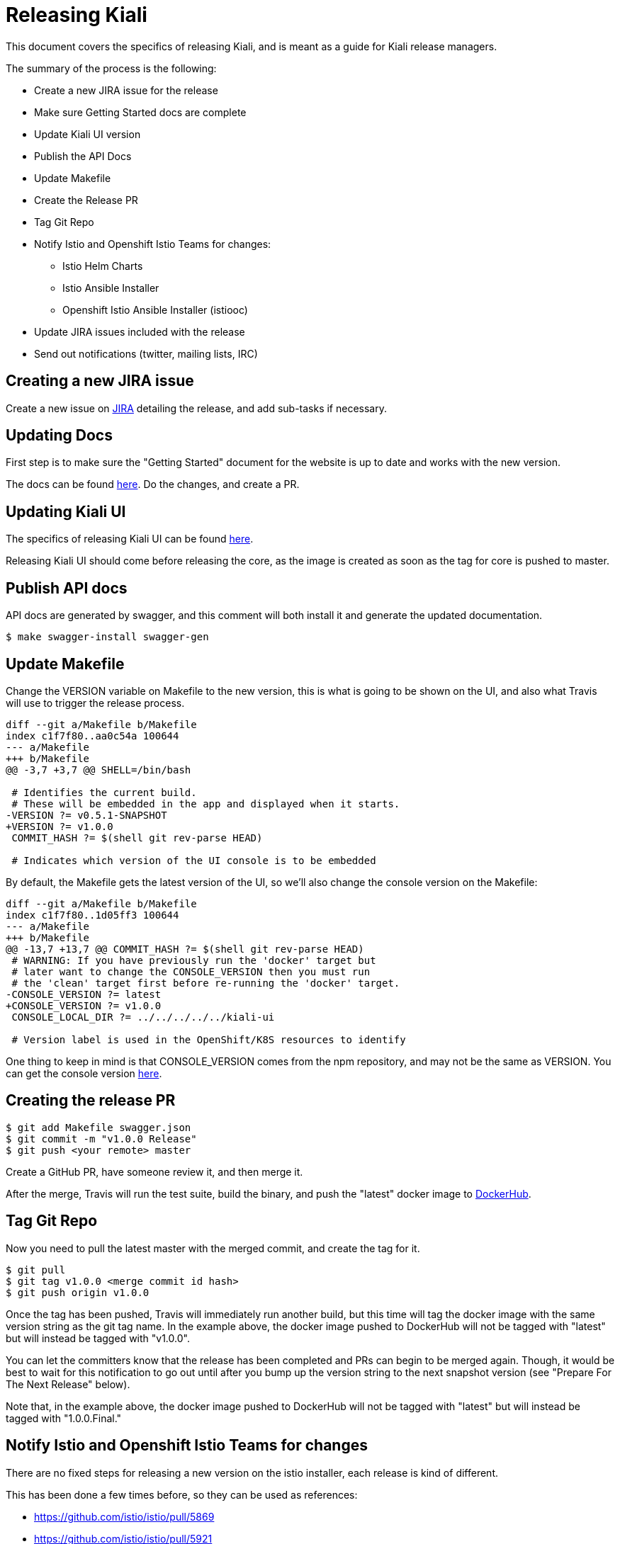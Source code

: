 = Releasing Kiali

This document covers the specifics of releasing Kiali, and is meant as a guide
for Kiali release managers.

The summary of the process is the following:

* Create a new JIRA issue for the release
* Make sure Getting Started docs are complete
* Update Kiali UI version
* Publish the API Docs
* Update Makefile
* Create the Release PR
* Tag Git Repo
* Notify Istio and Openshift Istio Teams for changes:
** Istio Helm Charts
** Istio Ansible Installer
** Openshift Istio Ansible Installer (istiooc)
* Update JIRA issues included with the release
* Send out notifications (twitter, mailing lists, IRC)

== Creating a new JIRA issue

Create a new issue on link:https://issues.jboss.org/browse/KIALI[JIRA] detailing the
release, and add sub-tasks if necessary.

== Updating Docs

First step is to make sure the "Getting Started" document for the website is up
to date and works with the new version.

The docs can be found link:https://github.com/kiali/kiali.io[here]. Do the
changes, and create a PR.

== Updating Kiali UI

The specifics of releasing Kiali UI can be found
link:https://github.com/kiali/kiali-ui/blob/master/RELEASING.adoc[here].

Releasing Kiali UI should come before releasing the core, as the image is
created as soon as the tag for core is pushed to master.

== Publish API docs

API docs are generated by swagger, and this comment will both install it and
generate the updated documentation.

[source, bash]
----
$ make swagger-install swagger-gen
----

== Update Makefile

Change the VERSION variable on Makefile to the new version, this is what is
going to be shown on the UI, and also what Travis will use to trigger the
release process.

[source, diff]
----
diff --git a/Makefile b/Makefile
index c1f7f80..aa0c54a 100644
--- a/Makefile
+++ b/Makefile
@@ -3,7 +3,7 @@ SHELL=/bin/bash

 # Identifies the current build.
 # These will be embedded in the app and displayed when it starts.
-VERSION ?= v0.5.1-SNAPSHOT
+VERSION ?= v1.0.0
 COMMIT_HASH ?= $(shell git rev-parse HEAD)

 # Indicates which version of the UI console is to be embedded
----

By default, the Makefile gets the latest version of the UI, so we'll also
change the console version on the Makefile:

[source, diff]
----
diff --git a/Makefile b/Makefile
index c1f7f80..1d05ff3 100644
--- a/Makefile
+++ b/Makefile
@@ -13,7 +13,7 @@ COMMIT_HASH ?= $(shell git rev-parse HEAD)
 # WARNING: If you have previously run the 'docker' target but
 # later want to change the CONSOLE_VERSION then you must run
 # the 'clean' target first before re-running the 'docker' target.
-CONSOLE_VERSION ?= latest
+CONSOLE_VERSION ?= v1.0.0
 CONSOLE_LOCAL_DIR ?= ../../../../../kiali-ui

 # Version label is used in the OpenShift/K8S resources to identify
----

One thing to keep in mind is that CONSOLE_VERSION comes from the npm
repository, and may not be the same as VERSION. You can get the console version
link:https://www.npmjs.com/package/@kiali/kiali-ui?activeTab=versions[here].

== Creating the release PR

[source, bash]
----
$ git add Makefile swagger.json
$ git commit -m "v1.0.0 Release"
$ git push <your remote> master
----

Create a GitHub PR, have someone review it, and then merge it.

After the merge, Travis will run the test suite, build the binary, and push the
"latest" docker image to link:https://hub.docker.com/r/kiali/kiali[DockerHub].

== Tag Git Repo

Now you need to pull the latest master with the merged commit, and create the
tag for it.

[source, bash]
----
$ git pull
$ git tag v1.0.0 <merge commit id hash>
$ git push origin v1.0.0
----

Once the tag has been pushed, Travis will immediately run another build, but
this time will tag the docker image with the same version string as the git tag
name. In the example above, the docker image pushed to DockerHub will not be
tagged with "latest" but will instead be tagged with "v1.0.0".

You can let the committers know that the release has been completed and PRs can
begin to be merged again. Though, it would be best to wait for this
notification to go out until after you bump up the version string to the next
snapshot version (see "Prepare For The Next Release" below).

Note that, in the example above, the docker image pushed to DockerHub will not
be tagged with "latest" but will instead be tagged with "1.0.0.Final."

== Notify Istio and Openshift Istio Teams for changes

There are no fixed steps for releasing a new version on the istio installer,
each release is kind of different.

This has been done a few times before, so they can be used as references:

* https://github.com/istio/istio/pull/5869
* https://github.com/istio/istio/pull/5921
* https://github.com/istio/istio/pull/6192
* https://github.com/istio/istio/pull/6592
* https://github.com/istio/istio/pull/6594
* https://github.com/istio/istio/pull/7042
* https://github.com/istio/istio/pull/7007

Those PRs cover both the ansible-installer and the helm installer updates.

== Updating JIRA issues

Here, we move all issues tagged as `Ready to Release` to `Released`, with
`Fix-Version` set to the actual release version.

After that, close the release issues, and then, create a new `Release` in JIRA
for the next release.

== Send out notifications

Finally, we just need to send the nofications to create awareness of the new
release.

Post an email about the release on our
link:https://groups.google.com/forum/#!search/kiali-dev[Mailing List].

Send a message on our channel at Freenode, #kiali.

Post a message on our twitter,
link:https://www.twitter.com/KialiProject[@KialiProject]. If you don't know
who's responsible for the account, ask on IRC.

== Preparing for the Next Release

After the release happens, you'll need to prepare Kiali for the next one. This means changing the Makefile to the defaults:

[source, diff]
----
diff --git a/Makefile b/Makefile
index c1f7f80..4a8af40 100644
--- a/Makefile
+++ b/Makefile
@@ -3,7 +3,7 @@ SHELL=/bin/bash
 
 # Identifies the current build.
 # These will be embedded in the app and displayed when it starts.
-VERSION ?= v1.0.0
+VERSION ?= v1.1.0
 COMMIT_HASH ?= $(shell git rev-parse HEAD)
 
 # Indicates which version of the UI console is to be embedded
@@ -13,7 +13,7 @@ COMMIT_HASH ?= $(shell git rev-parse HEAD)
 # WARNING: If you have previously run the 'docker' target but
 # later want to change the CONSOLE_VERSION then you must run
 # the 'clean' target first before re-running the 'docker' target.
-CONSOLE_VERSION ?= v1.0.0-SNAPSHOT.Something
+CONSOLE_VERSION ?= latest
 CONSOLE_LOCAL_DIR ?= ../../../../../kiali-ui
 
 # Version label is used in the OpenShift/K8S resources to identify
----


== Finished Product

Once the above steps have been performed, the release is complete. There is now a DockerHub image for that release in the link:https://hub.docker.com/r/kiali/kiali/tags/[Kiali Docker Hub repo].

== How It Works

Most of the magic is set up in the link:.travis.yml[] file.

If the Travis build is a tag build, then the tag name is passed to all Makefiles as the value of the DOCKER_VERSION environment variable. The Makefiles use that to tag the docker images when building and pushing the images to DockerHub.

If the Travis build is a branch build (that is, not triggered by a tag), the name of the branch is set to the DOCKER_VERSION variable with the exception of the `master` branch. If the branch name is `master`, the DOCKER_VERSION is set to "latest".  Again, the value of the DOCKER_VERSION variable is then used by the Makefile to tag the docker images.

Note that only tags or branches in the format `v\#.#.#[.Label]` will trigger release tag/branch builds.

== Creating a Hotfix

Sometimes there's the need of adding a hotfix to an already released version.
That's what the `patch` number on the version is.

The first step is to create a new branch for the version:

[source, bash]
----
$ git checkout -b v1.0.1 v1.0.0
$ git push origin v1.0.1
----

Then we cherry-pick the commits that we need, or create PRs targeting this
branch. Note that commits pushed to this branch might need to be mirrored on
master, else those commits will be lost.

After the fixes have been added, create the tag (as seen on the last step), and
that's it.
